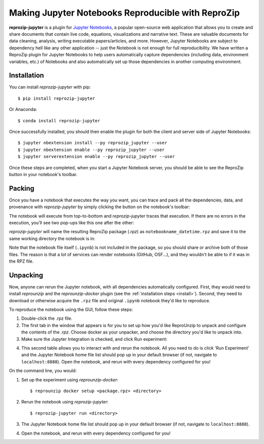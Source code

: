 ..  _reprozip-jupyter:

Making Jupyter Notebooks Reproducible with ReproZip
***************************************************

**reprozip-jupyter** is a plugin for `Jupyter Notebooks <https://jupyter.org>`__, a popular open-source web application that allows you to create and share documents that contain live code, equations, visualizations and narrative text. These are valuable documents for data cleaning, analysis, writing executable papers/articles, and more. However, Jupyter Notebooks are subject to dependency hell like any other application -- just the Notebook is not enough for full reproducibility. We have written a ReproZip plugin for Jupyter Notebooks to help users automatically capture dependencies (including data, environment variables, etc.) of Notebooks and also automatically set up those dependencies in another computing environment.

Installation
============
You can install *reprozip-jupyter* with pip::

	  $ pip install reprozip-jupyter

Or Anaconda::

		$ conda install reprozip-jupyter

Once successfully installed, you should then enable the plugin for both the client and server side of Jupyter Notebooks::

		$ jupyter nbextension install --py reprozip_jupyter --user
		$ jupyter nbextension enable --py reprozip_jupyter --user
		$ jupyter serverextension enable --py reprozip_jupyter --user

Once these steps are completed, when you start a Jupyter Notebook server, you should be able to see the ReproZip button in your notebook's toolbar.

Packing
=======

Once you have a notebook that executes the way you want, you can trace and pack all the dependencies, data, and provenance with *reprozip-jupyter* by simply clicking the button on the notebook's toolbar:

..  image:: figures/rzj-button.png

The notebook will execute from top-to-bottom and *reprozip-jupyter* traces that execution. If there are no errors in the execution, you'll see two pop-ups like this one after the other:

..  image:: figures/rzj-running.png

*reprozip-jupyter* will name the resulting ReproZip package (*.rpz*) as ``notebookname_datetime.rpz`` and save it to the same working directory the notebook is in:

..  image:: figures/rzj-pkg.png

Note that the notebook file itself (``.ipynb``) is not included in the package, so you should share or archive both of those files. The reason is that a lot of services can render notebooks (GitHub, OSF...), and they wouldn't be able to if it was in the RPZ file.

Unpacking
=========

Now, anyone can rerun the Jupyter notebook, with all dependencies automatically configured. First, they would need to install *reprounzip* and the *reprounzip-docker* plugin (see the :ref:`installation steps <install>`). Second, they need to download or otherwise acquire the ``.rpz`` file and original ``.ipynb`` notebook they'd like to reproduce.

To reproduce the notebook using the GUI, follow these steps:

1. Double-click the .rpz file.
2. The first tab in the window that appears is for you to set up how you'd like ReproUnzip to unpack and configure the contents of the *.rpz*. Choose docker as your unpacker, and choose the directory you'd like to unpack into.
3. Make sure the Jupyter Integration is checked, and click Run experiment:

..  image:: figures/rzj-setup.png

4. This second table allows you to interact with and rerun the notebook. All you need to do is click 'Run Experiment' and the Jupyter Notebook home file list should pop up in your default browser (if not, navigate to ``localhost:8888``). Open the notebook, and rerun with every dependency configured for you!

..  image:: figures/rzj-run.png

On the command line, you would:

1. Set up the experiment using *reprounzip-docker*::

		$ reprounzip docker setup <package.rpz> <directory>

2. Rerun the notebook using *reprozip-jupyter*::

		$ reprozip-jupyter run <directory>

3. The Jupyter Notebook home file list should pop up in your default browser (if not, navigate to ``localhost:8888``).
4. Open the notebook, and rerun with every dependency configured for you!


